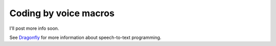 Coding by voice macros
======================

I'll post more info soon.

See `Dragonfly <https://dragonfly.readthedocs.org/en/latest/index.html>`_ for more information about speech-to-text programming.